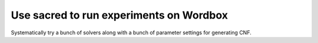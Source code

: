 Use sacred to run experiments on Wordbox
========================================

Systematically try a bunch of solvers along with a bunch of parameter
settings for generating CNF.
